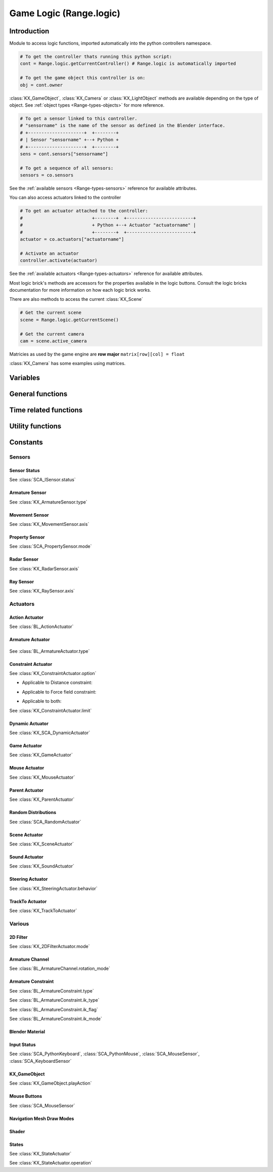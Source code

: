 
Game Logic (Range.logic)
======================

************
Introduction
************

Module to access logic functions, imported automatically into the python controllers namespace.

.. module:: Range.logic

.. code-block:: python

   # To get the controller thats running this python script:
   cont = Range.logic.getCurrentController() # Range.logic is automatically imported
   
   # To get the game object this controller is on:
   obj = cont.owner

:class:`KX_GameObject`, :class:`KX_Camera` or :class:`KX_LightObject` methods are 
available depending on the type of object. See :ref:`object types <Range-types-objects>` 
for more reference.

.. code-block:: python

   # To get a sensor linked to this controller.
   # "sensorname" is the name of the sensor as defined in the Blender interface.
   # +---------------------+  +--------+
   # | Sensor "sensorname" +--+ Python +
   # +---------------------+  +--------+
   sens = cont.sensors["sensorname"]

   # To get a sequence of all sensors:
   sensors = co.sensors

See the :ref:`available sensors <Range-types-sensors>` reference for available attributes.

You can also access actuators linked to the controller

.. code-block:: python

   # To get an actuator attached to the controller:
   #                          +--------+  +-------------------------+
   #                          + Python +--+ Actuator "actuatorname" |
   #                          +--------+  +-------------------------+
   actuator = co.actuators["actuatorname"]
   
   # Activate an actuator
   controller.activate(actuator)

See the :ref:`available actuators <Range-types-actuators>` reference for available attributes.

Most logic brick's methods are accessors for the properties available in the logic buttons.
Consult the logic bricks documentation for more information on how each logic brick works.

There are also methods to access the current :class:`KX_Scene`

.. code-block:: python

   # Get the current scene
   scene = Range.logic.getCurrentScene()

   # Get the current camera
   cam = scene.active_camera

Matricies as used by the game engine are **row major**
``matrix[row][col] = float``

:class:`KX_Camera` has some examples using matrices.

*********
Variables
*********

.. data:: globalDict

   A dictionary that is saved between loading blend files so you can use it to store inventory and other variables you want to store between scenes and blend files.
   It can also be written to a file and loaded later on with the game load/save actuators.

   .. note:: only python built in types such as int/string/bool/float/tuples/lists can be saved, GameObjects, Actuators etc will not work as expected.

.. data:: keyboard

   The current keyboard wrapped in an :class:`SCA_PythonKeyboard` object.

.. data:: mouse

   The current mouse wrapped in an :class:`SCA_PythonMouse` object.

.. data:: joysticks

   A list of attached :class:`SCA_PythonJoystick`.
   The list size is the maximum number of supported joysticks.
   If no joystick is available for a given slot, the slot is set to None.

*****************
General functions
*****************

.. function:: getCurrentController()

   Gets the Python controller associated with this Python script.
   
   :rtype: :class:`SCA_PythonController`

.. function:: getCurrentScene()

   Gets the current Scene.
   
   :rtype: :class:`KX_Scene`

.. function:: getSceneList()

   Gets a list of the current scenes loaded in the game engine.
   
   :rtype: list of :class:`KX_Scene`
   
   .. note:: Scenes in your blend file that have not been converted wont be in this list. This list will only contain scenes such as overlays scenes.

.. function:: getInactiveSceneNames()

   Gets a list of the scene's names not loaded in the game engine.

   :rtype: list of string

.. function:: loadGlobalDict(path, extensionName)

   Loads Range.logic.globalDict from a file.

   .. code-block:: python
      
      logic.loadGlobalDict("Saves\Save1", "gamesave")
      print(logic.globalDict["Name"])

.. function:: saveGlobalDict(path, extensionName)

   Saves Range.logic.globalDict to a file.

   .. code-block:: python
      
      logic.globalDict["Name"] = "Range"
      logic.saveGlobalDict("Saves\Save1", "gamesave")

.. function:: startGame(blend)

   Loads the blend file.
   
   :arg blend: The name of the blend file
   :type blend: string

.. function:: endGame()

   Ends the current game.

.. function:: restartGame()

   Restarts the current game by reloading the .blend file (the last saved version, not what is currently running).
   
.. function:: LibLoad(blend, type, data, load_actions=False, verbose=False, load_scripts=True, async=False, scene=None)
   
   Converts the all of the datablocks of the given type from the given blend.
   
   :arg blend: The path to the blend file (or the name to use for the library if data is supplied)
   :type blend: string
   :arg type: The datablock type (currently only "Action", "Mesh" and "Scene" are supported)
   :type type: string
   :arg data: Binary data from a blend file (optional)
   :type data: bytes
   :arg load_actions: Search for and load all actions in a given Scene and not just the "active" actions (Scene type only)
   :type load_actions: bool
   :arg verbose: Whether or not to print debugging information (e.g., "SceneName: Scene")
   :type verbose: bool
   :arg load_scripts: Whether or not to load text datablocks as well (can be disabled for some extra security)
   :type load_scripts: bool   
   :arg async: Whether or not to do the loading asynchronously (in another thread). Only the "Scene" type is currently supported for this feature.
   :type async: bool
   :arg scene: Scene to merge loaded data to, if `None` use the current scene.
   :type scene: :class:`KX_Scene` or string
   
   :rtype: :class:`KX_LibLoadStatus`

   .. note:: Asynchronously loaded libraries will not be available immediately after LibLoad() returns. Use the returned KX_LibLoadStatus to figure out when the libraries are ready.
   
.. function:: LibNew(name, type, data)

   Uses existing datablock data and loads in as a new library.
   
   :arg name: A unique library name used for removal later
   :type name: string
   :arg type: The datablock type (currently only "Mesh" is supported)
   :type type: string
   :arg data: A list of names of the datablocks to load
   :type data: list of strings
   
.. function:: LibFree(name)

   Frees a library, removing all objects and meshes from the currently active scenes.

   :arg name: The name of the library to free (the name used in LibNew)
   :type name: string
   
.. function:: LibList()

   Returns a list of currently loaded libraries.
   
   :rtype: list [str]

.. function:: addScene(name, overlay=1)

   Loads a scene into the game engine.

   .. note::

      This function is not effective immediately, the scene is queued
      and added on the next logic cycle where it will be available
      from `getSceneList`

   :arg name: The name of the scene
   :type name: string
   :arg overlay: Overlay or underlay (optional)
   :type overlay: integer

.. function:: sendMessage(subject, body="", to="", message_from="")

   Sends a message to sensors in any active scene.
   
   :arg subject: The subject of the message
   :type subject: string
   :arg body: The body of the message (optional)
   :type body: string
   :arg to: The name of the object to send the message to (optional)
   :type to: string
   :arg message_from: The name of the object that the message is coming from (optional)
   :type message_from: string

.. function:: setGravity(gravity)

   Sets the world gravity.
   
   :arg gravity: gravity vector
   :type gravity: Vector((fx, fy, fz))

.. function:: getSpectrum() (Deprecated)

   Returns a 512 point list from the sound card.
   This only works if the fmod sound driver is being used.
   
   :rtype: list [float], len(getSpectrum()) == 512

.. function:: getMaxLogicFrame()

   Gets the maximum number of logic frames per render frame.
   
   :return: The maximum number of logic frames per render frame
   :rtype: integer

.. function:: setMaxLogicFrame(maxlogic)

   Sets the maximum number of logic frames that are executed per render frame.
   This does not affect the physic system that still runs at full frame rate.   
    
   :arg maxlogic: The new maximum number of logic frames per render frame. Valid values: 1..5
   :type maxlogic: integer

.. function:: getMaxPhysicsFrame()

   Gets the maximum number of physics frames per render frame.
   
   :return: The maximum number of physics frames per render frame
   :rtype: integer

.. function:: setMaxPhysicsFrame(maxphysics)

   Sets the maximum number of physics timestep that are executed per render frame.
   Higher value allows physics to keep up with realtime even if graphics slows down the game.
   Physics timestep is fixed and equal to 1/tickrate (see setLogicTicRate)
   maxphysics/ticrate is the maximum delay of the renderer that physics can compensate.
    
   :arg maxphysics: The new maximum number of physics timestep per render frame. Valid values: 1..5.
   :type maxphysics: integer

.. function:: getLogicTicRate()

   Gets the logic update frequency.
   
   :return: The logic frequency in Hz
   :rtype: float

.. function:: setLogicTicRate(ticrate)

   Sets the logic update frequency.
   
   The logic update frequency is the number of times logic bricks are executed every second.
   The default is 60 Hz.
   
   :arg ticrate: The new logic update frequency (in Hz).
   :type ticrate: float

.. function:: getPhysicsTicRate()

   Gets the physics update frequency
   
   :return: The physics update frequency in Hz
   :rtype: float
   
   .. warning: Not implimented yet

.. function:: setPhysicsTicRate(ticrate)

   Sets the physics update frequency
   
   The physics update frequency is the number of times the physics system is executed every second.
   The default is 60 Hz.
   
   :arg ticrate: The new update frequency (in Hz).
   :type ticrate: float

   .. warning: Not implimented yet

.. function:: getExitKey()

   Gets the key used to exit the game engine

   :return: The key (defaults to :mod:`Range.events.ESCKEY`)
   :rtype: int

.. function:: setExitKey(key)

   Sets the key used to exit the game engine

   :arg key: A key constant from :mod:`Range.events`
   :type key: int

.. function:: NextFrame()

   Render next frame (if Python has control)

.. function:: setRender(render)

   Sets the global flag that controls the render of the scene. 
   If True, the render is done after the logic frame.
   If False, the render is skipped and another logic frame starts immediately.

   .. note::

      GPU VSync no longer limits the number of frame per second when render is off, 
      but the *Use Frame Rate* option still regulates the fps. To run as many frames
      as possible, untick this option (Render Properties, System panel).

   :arg render: the render flag
   :type render: bool

.. function:: getRender()

   Get the current value of the global render flag

   :return: The flag value
   :rtype: bool

**********************
Time related functions
**********************

.. function:: getClockTime()

    Get the current Range render time, in seconds. The Range render time is the
    simulation time corresponding to the next scene that will be rendered.

    :rtype: double

.. function:: getFrameTime()

    Get the current Range frame time, in seconds. The Range frame time is the
    simulation time corresponding to the current call of the logic system.
    Generally speaking, it is what the user is interested in.

    :rtype: double

.. function:: getRealTime()

    Get the number of real (system-clock) seconds elapsed since the beginning
    of the simulation.

    :rtype: double

.. function:: getTimeScale()

    Get the time multiplier between real-time and simulation time. The default
    value is 1.0. A value greater than 1.0 means that the simulation is going
    faster than real-time, a value lower than 1.0 means that the simulation is
    going slower than real-time.

    :rtype: double

.. function:: setTimeScale(time_scale)

    Set the time multiplier between real-time and simulation time. A value
    greater than 1.0 means that the simulation is going faster than real-time,
    a value lower than 1.0 means that the simulation is going slower than
    real-time. Note that a too large value may lead to some physics
    instabilities.

    :arg time_scale: The new time multiplier.

.. function:: deltaTime()

    The interval in seconds from the last frame to the current one (Read Only).

    The following example rotates a :class:`KX_GameObject` around its z axis at a constant speed.

    .. code-block:: python
      
      from Range import *
      from collections import OrderedDict

      class ConstantRotation(types.KX_PythonComponent):
         args = OrderedDict({ })

         def start(self, args):
            self.degreesPerSecond = 2

         def update(self):
            self.object.applyRotation([0, 0, self.degreesPerSecond * logic.deltaTime()])

    :rtype: double

.. function:: getUseExternalClock()

    Get if the Range use the inner Range clock, or rely or on an external
    clock. The default is to use the inner Range clock.

    :rtype: bool

.. function:: setUseExternalClock(use_external_clock)

    Set if the Range use the inner Range clock, or rely or on an external
    clock. If the user selects the use of an external clock, he should call
    regularly the setClockTime method.

    :arg use_external_clock: the new setting

.. function:: setClockTime(new_time)

    Set the next value of the simulation clock. It is preferable to use this
    method from a custom main function in python, as calling it in the logic
    block can easily lead to a blocked system (if the time does not advance
    enough to run at least the next logic step).

    :arg new_time: the next value of the Range clock (in second).
    

*****************
Utility functions
*****************

.. function:: expandPath(path)

   Converts a blender internal path into a proper file system path.

   Use / as directory separator in path
   You can use '//' at the start of the string to define a relative path;
   Blender replaces that string by the directory of the current .blend or runtime file
   to make a full path name. The function also converts the directory separator to
   the local file system format.

   :arg path: The path string to be converted/expanded.
   :type path: string
   :return: The converted string
   :rtype: string

.. function:: getAverageFrameRate()

   Gets the estimated/average framerate for all the active scenes, not only the current scene.

   :return: The estimated average framerate in frames per second
   :rtype: float

.. function:: getBlendFileList(path = "//")

   Returns a list of blend files in the same directory as the open blend file, or from using the option argument.

   :arg path: Optional directory argument, will be expanded (like expandPath) into the full path.
   :type path: string
   :return: A list of filenames, with no directory prefix
   :rtype: list

.. function:: getRasecFileList(path = "//")

   Returns a list of rasec files in the same directory as the open rasec file, or from using the option argument.

   :arg path: Optional directory argument, will be expanded (like expandPath) into the full path.
   :type path: string
   :return: A list of filenames, with no directory prefix
   :rtype: list

.. function:: getRandomFloat()

   Returns a random floating point value in the range [0 - 1]

.. function:: PrintGLInfo()

   Prints GL Extension Info into the console

.. function:: GraphicsCardVendor()

   Get the active graphics card vendor

   :rtype: string

.. function:: GraphicsCardRenderer()

   Get the active graphics card name

   :rtype: string

.. function:: PrintMemInfo()

   Prints engine statistics into the console

.. function:: getProfileInfo()

   Returns a Python dictionary that contains the same information as the on screen profiler. The keys are the profiler categories and the values are tuples with the first element being time taken (in ms) and the second element being the percentage of total time.
   
*********
Constants
*********

.. data:: KX_TRUE

   True value used by some modules.
   
   :value: 1

.. data:: KX_FALSE

   False value used by some modules.
   
   :value: 2

=======
Sensors
======= 

.. _sensor-status:

-------------
Sensor Status
-------------

See :class:`SCA_ISensor.status`

.. data:: KX_SENSOR_INACTIVE
   
   :value: 0
   
.. data:: KX_SENSOR_JUST_ACTIVATED
   
   :value: 1
   
.. data:: KX_SENSOR_ACTIVE
   
   :value: 2
   
.. data:: KX_SENSOR_JUST_DEACTIVATED
   
   :value: 3
   
---------------
Armature Sensor
---------------

.. _armaturesensor-type:

See :class:`KX_ArmatureSensor.type`

.. data:: KX_ARMSENSOR_STATE_CHANGED

  Detect that the constraint is changing state (active/inactive).

  :value: 0
  
.. data:: KX_ARMSENSOR_LIN_ERROR_BELOW

  Detect that the constraint linear error is above a threshold.
  
  :value: 1
  
.. data:: KX_ARMSENSOR_LIN_ERROR_ABOVE

  Detect that the constraint linear error is below a threshold.

  :value: 2
  
.. data:: KX_ARMSENSOR_ROT_ERROR_BELOW

  Detect that the constraint rotation error is above a threshold.
  
  :value: 3
  
.. data:: KX_ARMSENSOR_ROT_ERROR_ABOVE

  Detect that the constraint rotation error is below a threshold.
  
  :value: 4
  
.. _movement-sensor-axis-constants:

---------------
Movement Sensor
---------------

See :class:`KX_MovementSensor.axis`

.. data:: KX_MOVEMENT_ALL_AXIS

   :value: 6

.. data:: KX_MOVEMENT_AXIS_NEG_X

   :value: 3

.. data:: KX_MOVEMENT_AXIS_NEG_Y

   :value: 4

.. data:: KX_MOVEMENT_AXIS_NEG_Z

   :value: 5

.. data:: KX_MOVEMENT_AXIS_POS_X

   :value: 1

.. data:: KX_MOVEMENT_AXIS_POS_Y

   :value: 0
   
.. data:: KX_MOVEMENT_AXIS_POS_Z

   :value: 2


.. _logic-property-sensor:

---------------
Property Sensor
---------------

See :class:`SCA_PropertySensor.mode`

.. data:: KX_PROPSENSOR_EQUAL

   Activate when the property is equal to the sensor value.

   :value: 1

.. data:: KX_PROPSENSOR_NOTEQUAL

   Activate when the property is not equal to the sensor value.
   
   :value: 2

.. data:: KX_PROPSENSOR_INTERVAL

   Activate when the property is between the specified limits.
   
   :value: 3
   
.. data:: KX_PROPSENSOR_CHANGED

   Activate when the property changes.

   :value: 4

.. data:: KX_PROPSENSOR_EXPRESSION

   Activate when the expression matches.
   
   :value: 5

.. data:: KX_PROPSENSOR_LESSTHAN

   Activate when the property is less than the sensor value.

   :value: 6

.. data:: KX_PROPSENSOR_GREATERTHAN

   Activate when the property is greater than the sensor value.

   :value: 7

.. _logic-radar-sensor:

------------
Radar Sensor
------------

See :class:`KX_RadarSensor.axis`

.. data:: KX_RADAR_AXIS_POS_X
   
   :value: 0
   
.. data:: KX_RADAR_AXIS_POS_Y
   
   :value: 1
   
.. data:: KX_RADAR_AXIS_POS_Z
   
   :value: 2
   
.. data:: KX_RADAR_AXIS_NEG_X
   
   :value: 3
   
.. data:: KX_RADAR_AXIS_NEG_Y
   
   :value: 4
   
.. data:: KX_RADAR_AXIS_NEG_Z
   
   :value: 5

.. _logic-ray-sensor:
   
----------
Ray Sensor
----------

See :class:`KX_RaySensor.axis`

.. data:: KX_RAY_AXIS_POS_X
   
   :value: 1
   
.. data:: KX_RAY_AXIS_POS_Y
   
   :value: 0
   
.. data:: KX_RAY_AXIS_POS_Z
   
   :value: 2
   
.. data:: KX_RAY_AXIS_NEG_X
   
   :value: 3
   
.. data:: KX_RAY_AXIS_NEG_Y
   
   :value: 4
   
.. data:: KX_RAY_AXIS_NEG_Z
   
   :value: 5
   
=========
Actuators
=========

.. _action-actuator:

---------------
Action Actuator
---------------

See :class:`BL_ActionActuator`

.. data:: KX_ACTIONACT_PLAY
   
   :value: 0
   
.. data:: KX_ACTIONACT_PINGPONG
   
   :value: 1
   
.. data:: KX_ACTIONACT_FLIPPER
   
   :value: 2
   
.. data:: KX_ACTIONACT_LOOPSTOP
   
   :value: 3
   
.. data:: KX_ACTIONACT_LOOPEND
   
   :value: 4
   
.. data:: KX_ACTIONACT_PROPERTY
   
   :value: 6
   
-----------------
Armature Actuator
-----------------

 .. _armatureactuator-constants-type:
   
See :class:`BL_ArmatureActuator.type`

.. data:: KX_ACT_ARMATURE_RUN

  Just make sure the armature will be updated on the next graphic frame.
  This is the only persistent mode of the actuator:
  it executes automatically once per frame until stopped by a controller
  
  :value: 0

.. data:: KX_ACT_ARMATURE_ENABLE

  Enable the constraint.

  :value: 1

.. data:: KX_ACT_ARMATURE_DISABLE

  Disable the constraint (runtime constraint values are not updated).

  :value: 2

.. data:: KX_ACT_ARMATURE_SETTARGET

  Change target and subtarget of constraint.
  
  :value: 3

.. data:: KX_ACT_ARMATURE_SETWEIGHT

  Change weight of constraint (IK only).

  :value: 4

.. data:: KX_ACT_ARMATURE_SETINFLUENCE

  Change influence of constraint.

  :value: 5

-------------------
Constraint Actuator
-------------------

.. _constraint-actuator-option:

See :class:`KX_ConstraintActuator.option`

* Applicable to Distance constraint:

.. data:: KX_CONSTRAINTACT_NORMAL
   
   Activate alignment to surface.
   
   :value: 64
   
.. data:: KX_CONSTRAINTACT_DISTANCE

   Activate distance control.
   
   :value: 512

.. data:: KX_CONSTRAINTACT_LOCAL

   Direction of the ray is along the local axis.
   
   :value: 1024

* Applicable to Force field constraint:

.. data:: KX_CONSTRAINTACT_DOROTFH

   Force field act on rotation as well.
   
   :value: 2048

* Applicable to both:

.. data:: KX_CONSTRAINTACT_MATERIAL

   Detect material rather than property.
   
   :value: 128
   
.. data:: KX_CONSTRAINTACT_PERMANENT

   No deactivation if ray does not hit target.
   
   :value: 256

.. _constraint-actuator-limit:

See :class:`KX_ConstraintActuator.limit`

.. data:: KX_CONSTRAINTACT_LOCX

   Limit X coord.
   
   :value: 1
   
.. data:: KX_CONSTRAINTACT_LOCY

   Limit Y coord.
   
   :value: 2

.. data:: KX_CONSTRAINTACT_LOCZ

   Limit Z coord.
   
   :value: 3
   
.. data:: KX_CONSTRAINTACT_ROTX

   Limit X rotation.
   
   :value: 4

.. data:: KX_CONSTRAINTACT_ROTY

   Limit Y rotation.
   
   :value: 5
   
.. data:: KX_CONSTRAINTACT_ROTZ

   Limit Z rotation.
   
   :value: 6
   
.. data:: KX_CONSTRAINTACT_DIRNX

   Set distance along negative X axis.
   
   :value: 10

.. data:: KX_CONSTRAINTACT_DIRNY

   Set distance along negative Y axis.
   
   :value: 11
   
.. data:: KX_CONSTRAINTACT_DIRNZ

   Set distance along negative Z axis.
   
   :value: 12
   
.. data:: KX_CONSTRAINTACT_DIRPX

   Set distance along positive X axis.
   
   :value: 7

.. data:: KX_CONSTRAINTACT_DIRPY

   Set distance along positive Y axis.
   
   :value: 8
   
.. data:: KX_CONSTRAINTACT_DIRPZ

   Set distance along positive Z axis.
   
   :value: 9
   
.. data:: KX_CONSTRAINTACT_ORIX

   Set orientation of X axis.
   
   :value: 13
   
.. data:: KX_CONSTRAINTACT_ORIY

   Set orientation of Y axis.
   
   :value: 14
   
.. data:: KX_CONSTRAINTACT_ORIZ

   Set orientation of Z axis.
   
   :value: 15
   
.. data:: KX_CONSTRAINTACT_FHNX

   Set force field along negative X axis.
   
   :value: 19
   
.. data:: KX_CONSTRAINTACT_FHNY

   Set force field along negative Y axis.
   
   :value: 20
   
.. data:: KX_CONSTRAINTACT_FHNZ

   Set force field along negative Z axis.
   
   :value: 21
   
.. data:: KX_CONSTRAINTACT_FHPX

   Set force field along positive X axis.
   
   :value: 16

.. data:: KX_CONSTRAINTACT_FHPY

   Set force field along positive Y axis.
   
   :value: 17
   
.. data:: KX_CONSTRAINTACT_FHPZ

   Set force field along positive Z axis.
   
   :value: 18

----------------
Dynamic Actuator
----------------

See :class:`KX_SCA_DynamicActuator`

.. data:: KX_DYN_RESTORE_DYNAMICS
   
   :value: 0
   
.. data:: KX_DYN_DISABLE_DYNAMICS
   
   :value: 1
   
.. data:: KX_DYN_ENABLE_RIGID_BODY
   
   :value: 2
   
.. data:: KX_DYN_DISABLE_RIGID_BODY
   
   :value: 3
   
.. data:: KX_DYN_SET_MASS
   
   :value: 4

.. _game-actuator:

-------------
Game Actuator
-------------

See :class:`KX_GameActuator`

.. data:: KX_GAME_LOAD
   
   :value: 1
   
.. data:: KX_GAME_START
   
   :value: 2
   
.. data:: KX_GAME_RESTART
   
   :value: 3
   
.. data:: KX_GAME_QUIT
   
   :value: 4
   
.. data:: KX_GAME_SAVECFG
   
   :value: 5
   
.. data:: KX_GAME_LOADCFG
   
   :value: 6
   
.. _mouse-actuator:

---------------
Mouse Actuator
---------------

See :class:`KX_MouseActuator`

.. data:: KX_ACT_MOUSE_OBJECT_AXIS_X
   
   :value: 0
   
.. data:: KX_ACT_MOUSE_OBJECT_AXIS_Y
   
   :value: 1
   
.. data:: KX_ACT_MOUSE_OBJECT_AXIS_Z
   
   :value: 2
   
---------------
Parent Actuator
---------------

See :class:`KX_ParentActuator`

.. data:: KX_PARENT_REMOVE
   
   :value: 2
   
.. data:: KX_PARENT_SET
   
   :value: 1
   
.. _logic-random-distributions:

--------------------
Random Distributions
--------------------

See :class:`SCA_RandomActuator`

.. data:: KX_RANDOMACT_BOOL_CONST
   
   :value: 1
   
.. data:: KX_RANDOMACT_BOOL_UNIFORM
   
   :value: 2
   
.. data:: KX_RANDOMACT_BOOL_BERNOUILLI
   
   :value: 3
   
.. data:: KX_RANDOMACT_INT_CONST
   
   :value: 4
   
.. data:: KX_RANDOMACT_INT_UNIFORM
   
   :value: 5
   
.. data:: KX_RANDOMACT_INT_POISSON
   
   :value: 6
   
.. data:: KX_RANDOMACT_FLOAT_CONST
   
   :value: 7
   
.. data:: KX_RANDOMACT_FLOAT_UNIFORM
   
   :value: 8
   
.. data:: KX_RANDOMACT_FLOAT_NORMAL
   
   :value: 9
   
.. data:: KX_RANDOMACT_FLOAT_NEGATIVE_EXPONENTIAL
   
   :value: 10
   
--------------
Scene Actuator
--------------

See :class:`KX_SceneActuator`

.. data:: KX_SCENE_RESTART
   
   :value: 1
   
.. data:: KX_SCENE_SET_SCENE
   
   :value: 2
   
.. data:: KX_SCENE_SET_CAMERA
   
   :value: 3
   
.. data:: KX_SCENE_ADD_FRONT_SCENE
   
   :value: 4
   
.. data:: KX_SCENE_ADD_BACK_SCENE
   
   :value: 5
   
.. data:: KX_SCENE_REMOVE_SCENE
   
   :value: 6
   
.. data:: KX_SCENE_SUSPEND
   
   :value: 7
   
.. data:: KX_SCENE_RESUME
   
   :value: 8
   
.. _logic-sound-actuator:

--------------
Sound Actuator
--------------

See :class:`KX_SoundActuator`

.. data:: KX_SOUNDACT_PLAYSTOP

   :value: 1
   
.. data:: KX_SOUNDACT_PLAYEND

   :value: 2
   
.. data:: KX_SOUNDACT_LOOPSTOP

   :value: 3
   
.. data:: KX_SOUNDACT_LOOPEND

   :value: 4
   
.. data:: KX_SOUNDACT_LOOPBIDIRECTIONAL

   :value: 5
   
.. data:: KX_SOUNDACT_LOOPBIDIRECTIONAL_STOP

   :value: 6

.. _logic-steering-actuator:

-----------------
Steering Actuator
-----------------

See :class:`KX_SteeringActuator.behavior`

.. data:: KX_STEERING_SEEK

   :value: 1

.. data:: KX_STEERING_FLEE

   :value: 2

.. data:: KX_STEERING_PATHFOLLOWING

   :value: 3

.. _logic-trackto-actuator:

-----------------
TrackTo Actuator
-----------------

See :class:`KX_TrackToActuator`

.. data:: KX_TRACK_UPAXIS_POS_X
   
   :value: 0
   
.. data:: KX_TRACK_UPAXIS_POS_Y
   
   :value: 1
   
.. data:: KX_TRACK_UPAXIS_POS_Z
   
   :value: 2
   
.. data:: KX_TRACK_TRAXIS_POS_X
   
   :value: 0
   
.. data:: KX_TRACK_TRAXIS_POS_Y
   
   :value: 1
   
.. data:: KX_TRACK_TRAXIS_POS_Z
   
   :value: 2
   
.. data:: KX_TRACK_TRAXIS_NEG_X
   
   :value: 3
   
.. data:: KX_TRACK_TRAXIS_NEG_Y
   
   :value: 4
   
.. data:: KX_TRACK_TRAXIS_NEG_Z
   
   :value: 5
   

=======
Various
=======

---------
2D Filter
---------

.. _Two-D-FilterActuator-mode:

See :class:`KX_2DFilterActuator.mode`

.. data:: RAS_2DFILTER_BLUR

   :value: 2
   
.. data:: RAS_2DFILTER_CUSTOMFILTER

   Customer filter, the code code is set via shaderText property.
   
   :value: 12
   
.. data:: RAS_2DFILTER_DILATION

   :value: 4
   
.. data:: RAS_2DFILTER_DISABLED

   Disable the filter that is currently active.

   :value: -1
   
.. data:: RAS_2DFILTER_ENABLED

   Enable the filter that was previously disabled.

   :value: -2
   
.. data:: RAS_2DFILTER_EROSION

   :value: 5
   
.. data:: RAS_2DFILTER_GRAYSCALE

   :value: 9
   
.. data:: RAS_2DFILTER_INVERT

   :value: 11
   
.. data:: RAS_2DFILTER_LAPLACIAN

   :value: 6
   
.. data:: RAS_2DFILTER_MOTIONBLUR

   Create and enable preset filters.

   :value: 1
   
.. data:: RAS_2DFILTER_NOFILTER

   Disable and destroy the filter that is currently active.

   :value: 0
   
.. data:: RAS_2DFILTER_PREWITT

   :value: 8
   
.. data:: RAS_2DFILTER_SEPIA

   :value: 10
   
.. data:: RAS_2DFILTER_SHARPEN

   :value: 3
   
.. data:: RAS_2DFILTER_SOBEL

   :value: 7

----------------
Armature Channel
----------------

.. _armaturechannel-constants-rotation-mode:

See :class:`BL_ArmatureChannel.rotation_mode`

.. note:
  Euler mode are named as in Blender UI but the actual axis order is reversed.

.. data:: ROT_MODE_QUAT

  Use quaternion in rotation attribute to update bone rotation.

  :value: 0

.. data:: ROT_MODE_XYZ

  Use euler_rotation and apply angles on bone's Z, Y, X axis successively.

  :value: 1

.. data:: ROT_MODE_XZY

  Use euler_rotation and apply angles on bone's Y, Z, X axis successively.

  :value: 2

.. data:: ROT_MODE_YXZ

  Use euler_rotation and apply angles on bone's Z, X, Y axis successively.

  :value: 3

.. data:: ROT_MODE_YZX

  Use euler_rotation and apply angles on bone's X, Z, Y axis successively.

  :value: 4

.. data:: ROT_MODE_ZXY

  Use euler_rotation and apply angles on bone's Y, X, Z axis successively.

  :value: 5

.. data:: ROT_MODE_ZYX

  Use euler_rotation and apply angles on bone's X, Y, Z axis successively.

  :value: 6

-------------------
Armature Constraint
-------------------

.. _armatureconstraint-constants-type:

See :class:`BL_ArmatureConstraint.type`

.. data:: CONSTRAINT_TYPE_TRACKTO
   
   :value: 2
   
.. data:: CONSTRAINT_TYPE_KINEMATIC
   
   :value: 3
   
.. data:: CONSTRAINT_TYPE_ROTLIKE
   
   :value: 8
   
.. data:: CONSTRAINT_TYPE_LOCLIKE
   
   :value: 9
   
.. data:: CONSTRAINT_TYPE_MINMAX
   
   :value: 16
   
.. data:: CONSTRAINT_TYPE_SIZELIKE
   
   :value: 10
   
.. data:: CONSTRAINT_TYPE_LOCKTRACK
   
   :value: 13
   
.. data:: CONSTRAINT_TYPE_STRETCHTO
   
   :value: 15
   
.. data:: CONSTRAINT_TYPE_CLAMPTO
   
   :value: 18
   
.. data:: CONSTRAINT_TYPE_TRANSFORM
   
   :value: 19
   
.. data:: CONSTRAINT_TYPE_DISTLIMIT
   
   :value: 14
   
.. _armatureconstraint-constants-ik-type:

See :class:`BL_ArmatureConstraint.ik_type`
  
.. data:: CONSTRAINT_IK_COPYPOSE

   Constraint is trying to match the position and eventually the rotation of the target.

   :value: 0

.. data:: CONSTRAINT_IK_DISTANCE

   Constraint is maintaining a certain distance to target subject to ik_mode.

   :value: 1

.. _armatureconstraint-constants-ik-flag:

See :class:`BL_ArmatureConstraint.ik_flag`

.. data:: CONSTRAINT_IK_FLAG_TIP

   Set when the constraint operates on the head of the bone and not the tail.

   :value: 1

.. data:: CONSTRAINT_IK_FLAG_ROT

   Set when the constraint tries to match the orientation of the target.

   :value: 2

.. data:: CONSTRAINT_IK_FLAG_STRETCH

   Set when the armature is allowed to stretch (only the bones with stretch factor > 0.0).

   :value: 16
   
.. data:: CONSTRAINT_IK_FLAG_POS

   Set when the constraint tries to match the position of the target.

   :value: 32

.. _armatureconstraint-constants-ik-mode:

See :class:`BL_ArmatureConstraint.ik_mode`

.. data:: CONSTRAINT_IK_MODE_INSIDE

   The constraint tries to keep the bone within ik_dist of target.

   :value: 0

.. data:: CONSTRAINT_IK_MODE_OUTSIDE

   The constraint tries to keep the bone outside ik_dist of the target.

   :value: 1
   
.. data:: CONSTRAINT_IK_MODE_ONSURFACE

   The constraint tries to keep the bone exactly at ik_dist of the target.

   :value: 2

.. _input-status:

----------------
Blender Material
----------------

.. data:: BL_DST_ALPHA
   
   :value: 8
   
.. data:: BL_DST_COLOR
   
   :value: 4
   
.. data:: BL_ONE
   
   :value: 1
   
.. data:: BL_ONE_MINUS_DST_ALPHA
   
   :value: 9
   
.. data:: BL_ONE_MINUS_DST_COLOR
   
   :value: 5
   
.. data:: BL_ONE_MINUS_SRC_ALPHA
   
   :value: 7
   
.. data:: BL_ONE_MINUS_SRC_COLOR
   
   :value: 3
   
.. data:: BL_SRC_ALPHA
   
   :value: 6
   
.. data:: BL_SRC_ALPHA_SATURATE
   
   :value: 10
   
.. data:: BL_SRC_COLOR
   
   :value: 2
   
.. data:: BL_ZERO
   
   :value: 0
   
------------
Input Status
------------

See :class:`SCA_PythonKeyboard`, :class:`SCA_PythonMouse`, :class:`SCA_MouseSensor`, :class:`SCA_KeyboardSensor`

.. data:: KX_INPUT_NONE
   
   :value: 0
   
.. data:: KX_INPUT_JUST_ACTIVATED
   
   :value: 1
   
.. data:: KX_INPUT_ACTIVE
   
   :value: 2
   
.. data:: KX_INPUT_JUST_RELEASED
   
   :value: 3
   
-------------
KX_GameObject
-------------

.. _gameobject-playaction-mode:

See :class:`KX_GameObject.playAction`

.. data:: KX_ACTION_MODE_PLAY

   Play the action once.
   
   :value: 0

.. data:: KX_ACTION_MODE_LOOP

   Loop the action (repeat it).
   
   :value: 1

.. data:: KX_ACTION_MODE_PING_PONG

   Play the action one direct then back the other way when it has completed.
   
   :value: 2

.. _gameobject-playaction-blend:

.. data:: KX_ACTION_BLEND_BLEND

   Blend layers using linear interpolation.

   :value: 0

.. data:: KX_ACTION_BLEND_ADD

   Adds the layers together.

   :value: 1

-------------
Mouse Buttons
-------------

See :class:`SCA_MouseSensor`

.. data:: KX_MOUSE_BUT_LEFT
   
   :value: 116
   
.. data:: KX_MOUSE_BUT_MIDDLE
   
   :value: 117
   
.. data:: KX_MOUSE_BUT_RIGHT
   
   :value: 118
   
--------------------------
Navigation Mesh Draw Modes
--------------------------

.. _navmesh-draw-mode:

.. data:: RM_WALLS

   Draw only the walls.
   
   :value: 0

.. data:: RM_POLYS

   Draw only polygons.
   
   :value: 1
 
.. data:: RM_TRIS

   Draw triangle mesh.
   
   :value: 2
   
------
Shader
------

.. _shader-defined-uniform:

.. data:: VIEWMATRIX
   
   :value: 0
   
.. data:: VIEWMATRIX_INVERSE
   
   :value: 10
   
.. data:: VIEWMATRIX_INVERSETRANSPOSE
   
   :value: 11
   
.. data:: VIEWMATRIX_TRANSPOSE
   
   :value: 9
   
.. data:: MODELMATRIX
   
   :value: 4
   
.. data:: MODELMATRIX_INVERSE
   
   :value: 6
   
.. data:: MODELMATRIX_INVERSETRANSPOSE
   
   :value: 7
   
.. data:: MODELMATRIX_TRANSPOSE
   
   :value: 5
   
.. data:: MODELVIEWMATRIX
   
   :value: 0
   
.. data:: MODELVIEWMATRIX_INVERSE
   
   :value: 2
   
.. data:: MODELVIEWMATRIX_INVERSETRANSPOSE
   
   :value: 3
   
.. data:: MODELVIEWMATRIX_TRANSPOSE
   
   :value: 1
   
.. data:: CAM_POS

   Current camera position
   
   :value: 12

.. data:: CONSTANT_TIMER
   
   :value: 13

.. data:: EYE

   User a timer for the uniform value.
   
   :value: 14

.. data:: SHD_TANGENT
   
   :value: 1
   
------
States
------

See :class:`KX_StateActuator`

.. data:: KX_STATE1
   
   :value: 1
   
.. data:: KX_STATE2
   
   :value: 2
   
.. data:: KX_STATE3
   
   :value: 4
   
.. data:: KX_STATE4
   
   :value: 8
   
.. data:: KX_STATE5
   
   :value: 16
   
.. data:: KX_STATE6
   
   :value: 32
   
.. data:: KX_STATE7
   
   :value: 64
   
.. data:: KX_STATE8
   
   :value: 128
   
.. data:: KX_STATE9
   
   :value: 256
   
.. data:: KX_STATE10
   
   :value: 512
   
.. data:: KX_STATE11
   
   :value: 1024
   
.. data:: KX_STATE12
   
   :value: 2048
   
.. data:: KX_STATE13
   
   :value: 4096
   
.. data:: KX_STATE14
   
   :value: 8192
   
.. data:: KX_STATE15
   
   :value: 16384
   
.. data:: KX_STATE16
   
   :value: 32768
   
.. data:: KX_STATE17
   
   :value: 65536
   
.. data:: KX_STATE18
   
   :value: 131072
   
.. data:: KX_STATE19
   
   :value: 262144
   
.. data:: KX_STATE20
   
   :value: 524288
   
.. data:: KX_STATE21
   
   :value: 1048576
   
.. data:: KX_STATE22
   
   :value: 2097152
   
.. data:: KX_STATE23
   
   :value: 4194304
   
.. data:: KX_STATE24
   
   :value: 8388608
   
.. data:: KX_STATE25
   
   :value: 16777216
   
.. data:: KX_STATE26
   
   :value: 33554432
   
.. data:: KX_STATE27
   
   :value: 67108864
   
.. data:: KX_STATE28
   
   :value: 134217728
   
.. data:: KX_STATE29
   
   :value: 268435456
   
.. data:: KX_STATE30
   
   :value: 536870912
   
.. _state-actuator-operation:

See :class:`KX_StateActuator.operation`

.. data:: KX_STATE_OP_CLR

   Substract bits to state mask.

   :value: 2

.. data:: KX_STATE_OP_CPY

   Copy state mask.

   :value: 0
   
.. data:: KX_STATE_OP_NEG

   Invert bits to state mask.

   :value: 3

.. data:: KX_STATE_OP_SET

   Add bits to state mask.

   :value: 1
